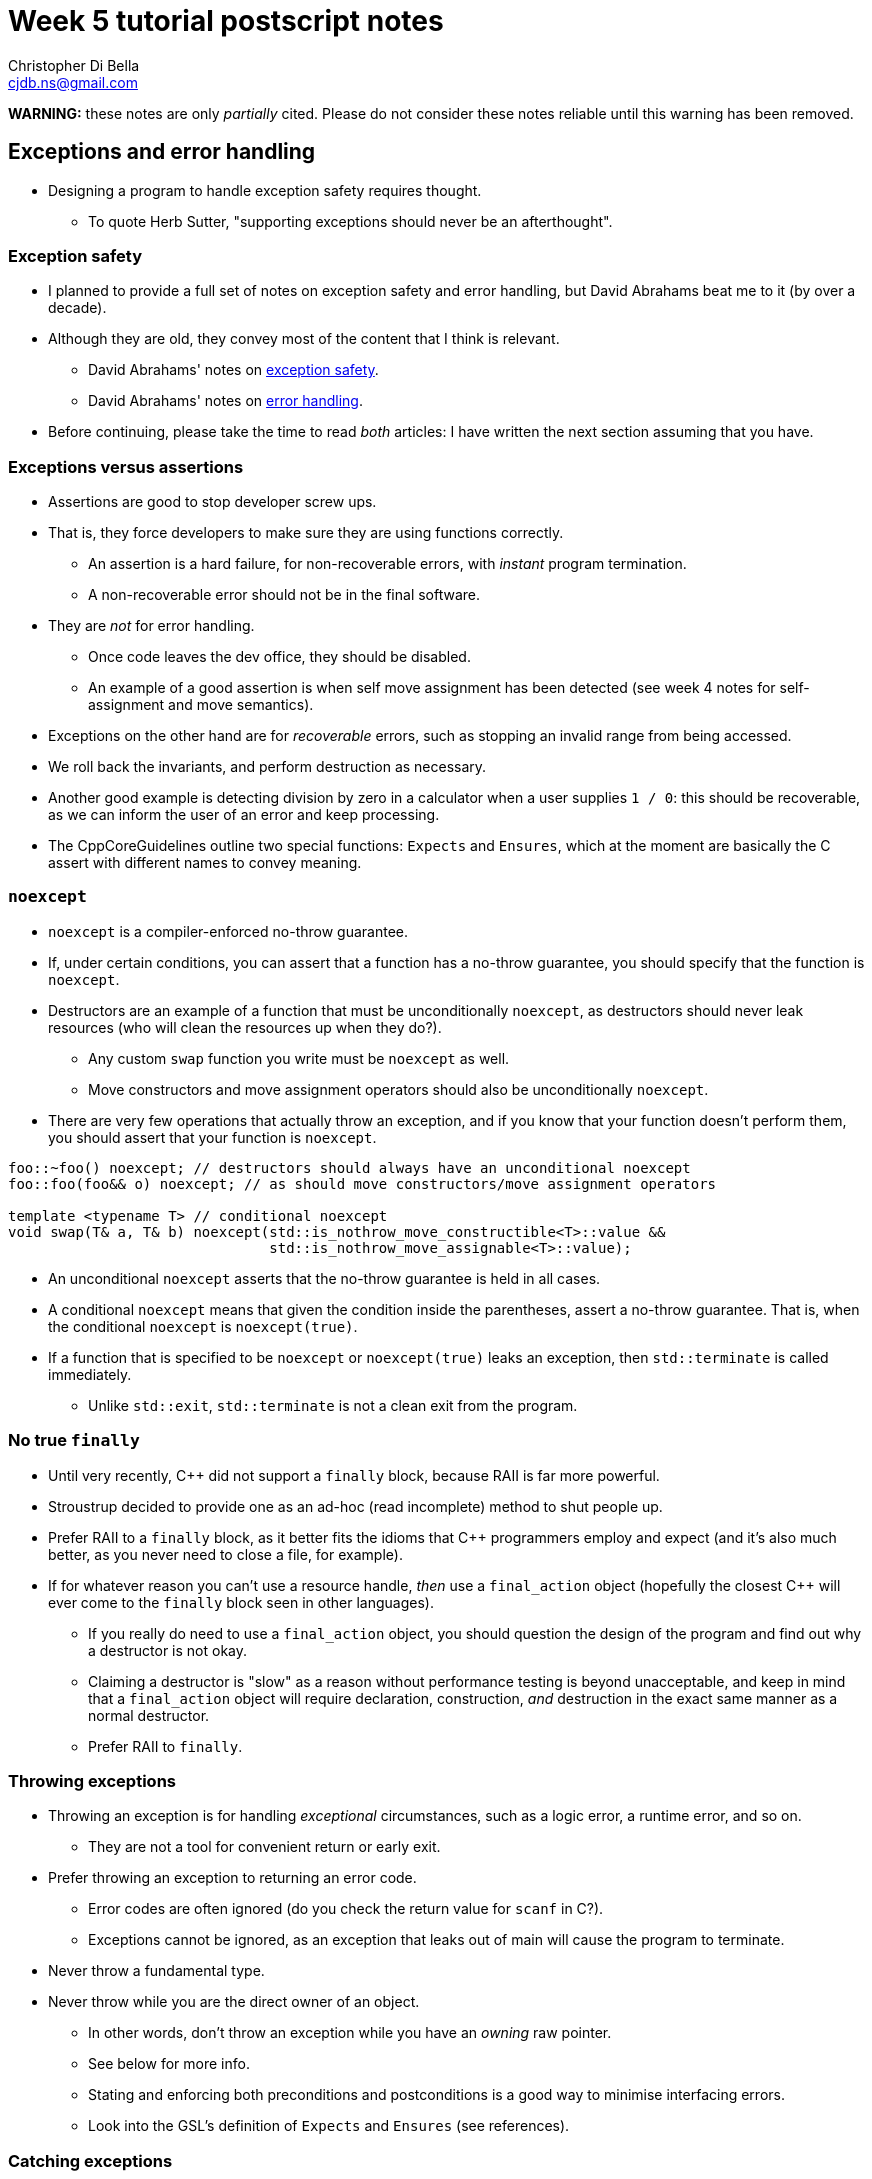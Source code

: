 Week 5 tutorial postscript notes
================================
:Author: Christopher Di Bella
:Email: cjdb.ns@gmail.com
:Date: 2016/09/07
:Revision: 1
:cpp: C++

[big]#**WARNING:** these notes are only _partially_ cited. Please do not consider these notes
     reliable until this warning has been removed.#

== Exceptions and error handling
* Designing a program to handle exception safety requires thought.
   ** To quote Herb Sutter, "supporting exceptions should never be an afterthought".

=== Exception safety
* I planned to provide a full set of notes on exception safety and error handling, but David
  Abrahams beat me to it (by over a decade).
* Although they are old, they convey most of the content that I think is relevant.
   - David Abrahams' notes on link:http://www.boost.org/community/exception_safety.html[exception
     safety].
   - David Abrahams' notes on link:http://www.boost.org/community/error_handling.html[error
     handling].
* Before continuing, please take the time to read _both_ articles: I have written the next section
  assuming that you have.

=== Exceptions versus assertions
* Assertions are good to stop developer screw ups.
* That is, they force developers to make sure they are using functions correctly.
   ** An assertion is a hard failure, for non-recoverable errors, with _instant_ program
      termination.
   ** A non-recoverable error should not be in the final software.
* They are _not_ for error handling.
   ** Once code leaves the dev office, they should be disabled.
   ** An example of a good assertion is when self move assignment has been detected (see week 4
      notes for self-assignment and move semantics).
* Exceptions on the other hand are for _recoverable_ errors, such as stopping an invalid range from
  being accessed.
* We roll back the invariants, and perform destruction as necessary.
* Another good example is detecting division by zero in a calculator when a user supplies `1 / 0`:
  this should be recoverable, as we can inform the user of an error and keep processing.
* The CppCoreGuidelines outline two special functions: `Expects` and `Ensures`, which at the moment
  are basically the C assert with different names to convey meaning.

=== `noexcept`
* `noexcept` is a compiler-enforced no-throw guarantee.
* If, under certain conditions, you can assert that a function has a no-throw guarantee, you should
  specify that the function is `noexcept`.
* Destructors are an example of a function that must be unconditionally `noexcept`, as destructors
  should never leak resources (who will clean the resources up when they do?).
   - Any custom `swap` function you write must be `noexcept` as well.
   - Move constructors and move assignment operators should also be unconditionally `noexcept`.
* There are very few operations that actually throw an exception, and if you know that your function
  doesn't perform them, you should assert that your function is `noexcept`.

[source,cpp]
------------
foo::~foo() noexcept; // destructors should always have an unconditional noexcept
foo::foo(foo&& o) noexcept; // as should move constructors/move assignment operators

template <typename T> // conditional noexcept
void swap(T& a, T& b) noexcept(std::is_nothrow_move_constructible<T>::value &&
                               std::is_nothrow_move_assignable<T>::value);
------------

* An unconditional `noexcept` asserts that the no-throw guarantee is held in all cases.
* A conditional `noexcept` means that given the condition inside the parentheses, assert a no-throw
  guarantee. That is, when the conditional `noexcept` is `noexcept(true)`.
* If a function that is specified to be `noexcept` or `noexcept(true)` leaks an exception, then
  `std::terminate` is called immediately.
   ** Unlike `std::exit`, `std::terminate` is not a clean exit from the program.

=== No true `finally`
* Until very recently, {cpp} did not support a `finally` block, because RAII is far more powerful.
* Stroustrup decided to provide one as an ad-hoc (read incomplete) method to shut people up.
* Prefer RAII to a `finally` block, as it better fits the idioms that {cpp} programmers employ and
  expect (and it's also much better, as you never need to close a file, for example).
* If for whatever reason you can't use a resource handle, _then_ use a `final_action` object
  (hopefully the closest {cpp} will ever come to the `finally` block seen in other languages).
   ** If you really do need to use a `final_action` object, you should question the design of the
      program and find out why a destructor is not okay.
   ** Claiming a destructor is "slow" as a reason without performance testing is beyond
      unacceptable, and keep in mind that a `final_action` object will require declaration,
      construction, _and_ destruction in the exact same manner as a normal destructor.
   ** Prefer RAII to `finally`.

=== Throwing exceptions
* Throwing an exception is for handling _exceptional_ circumstances, such as a logic error, a
  runtime error, and so on.
   ** They are not a tool for convenient return or early exit.
* Prefer throwing an exception to returning an error code.
   ** Error codes are often ignored (do you check the return value for `scanf` in C?).
   ** Exceptions cannot be ignored, as an exception that leaks out of main will cause the program
      to terminate.
* Never throw a fundamental type.
* Never throw while you are the direct owner of an object.
   ** In other words, don't throw an exception while you have an _owning_ raw pointer.
   ** See below for more info.
** Stating and enforcing both preconditions and postconditions is a good way to minimise interfacing
   errors.
      ** Look into the GSL's definition of `Expects` and `Ensures` (see references).

=== Catching exceptions
* You should catch exceptions as rarely as possible: exception safety isn't about placing `try` and
  `catch` wherever you can.
* If you rely on RAII, then you _do not_ need to write `try`/`catch` in every situation.
* There is a point where you do need to catch exceptions, but this should be as high up as possible:
  ** The stack unwinding that happens when an exception is thrown will cause destructors to be
     called and resources to be cleaned up along the way.
* When catching an exception, try to catch the exception with as general a class as possible.
   ** I often catch with `std::exception`, which is the most general case for any exception class
      derived from `std::exception`.
   ** Of course, if you need to catch a more specific exception, or your class isn't derived from
      `std::exception` (why not?), then you will need to change this.
   ** Also catch by either reference, or reference-to-`const`:

[source,cpp]
------------
try
{
}
catch (std::exception e) // bad... slicing can happen
{
}

try
{
}
catch (std::exception& e) // okay if you need to modify e
{
}

try
{
}
catch (const std::exception& e) // good as a default
{
}
------------

.References
[TIP]
=====
* Meyers, S. _More effective {cpp}: 35 new ways to improve your programs and designs_. p.XX. 1996.
  Addison Wesley. Westford, MA.
* Meyers, S. _Effective {cpp}: 55 specific ways to improve your programs and designs_.
  Third edition. p.XX. 2005. Pearson Education, Inc. Upper Saddle River, NJ.
* Stroustrup, B. _The {cpp} programming language_. Fourth edition. p.XX. 2013. Pearson
  Education, Inc. Upper Saddle River, NJ.
* Stroustrup, B. _A tour of {cpp}_. p.XX. 2014. Pearson Education, Inc. Upper Saddle River, NJ.
* Stroustrup, B. _Programming: principles and practice using {cpp}_. Second edition. p.XX. 2014.
  Pearson Education, Inc. Upper Saddle River, NJ.
* Sutter, H. _Exceptional {cpp} style: 40 new engineering puzzles, programming problems, and
  solutions_. p.XX. 2005. Pearson Education, Inc. Boston, MA.
* Sutter, H. Alexandrescu, A. _{cpp} coding standards: 101 rules, guidelines, and best practices_.
  p.YY. 2005. Pearson Education, Inc. Upper Saddle River, NJ.
* link:http://www.boost.org/community/exception_safety.html[David Abrahams' exception safety notes]
* link:http://www.boost.org/community/error_handling.html[David Abrahams' error handling notes]
* link:https://github.com/isocpp/CppCoreGuidelines/blob/master/CppCoreGuidelines.md#S-errors[CppCoreGuidelines
  -- E: Error Handling] **this is an important reference to read!**
* link:https://github.com/isocpp/CppCoreGuidelines/blob/master/CppCoreGuidelines.md#Ri-expects[CppCoreGuidelines
  -- I.6: Prefer `Expects()` for expressing preconditions]
* https://github.com/isocpp/CppCoreGuidelines/blob/master/CppCoreGuidelines.md#Ri-ensures[CppCoreGuidelines
  -- I.8: Prefer `Ensures()` for expressing postconditions]
* https://github.com/isocpp/CppCoreGuidelines/blob/master/CppCoreGuidelines.md#gslassert-assertions[CppCoreGuidelines
  -- GSL.assert: Assertions]
* link:http://www.boost.org/doc/libs/1_61_0/libs/exception/doc/motivation.html[Boost Exception]
=====

== Smart pointers
* A smart pointer is some type that behaves as a pointer, but also does something extra.
* Smart pointers are resource _oweners_.
   ** They manage the resource they own.
   ** This often means that they "clean up", or delete their resources once they are no longer used.
* The most common form of smart pointers that you will encounter are:
   ** `std::unique_ptr`
   ** `std::shared_ptr`
   ** `std::weak_ptr`

.References
[TIP]
=====
* link:https://github.com/isocpp/CppCoreGuidelines/blob/master/CppCoreGuidelines.md#Rf-ptr[CppCoreGuidelines
  -- F.22: Use `T*` or `owner<T*>` or a smart pointer to designate a single object]
* link:https://github.com/isocpp/CppCoreGuidelines/blob/master/CppCoreGuidelines.md#Rh-smart[CppCoreGuidelines
  -- C.149: Use `unique_ptr` or `shared_ptr` to avoid forgetting to `delete` objects created using `new`]
* link:https://github.com/isocpp/CppCoreGuidelines/blob/master/CppCoreGuidelines.md#Ro-address-of[CppCoreGuidelines
  -- C.166: Overload unary `&` only as part of a system of smart pointers and references]
=====

=== `std::unique_ptr`
* The sole _owner_ of an object.
* *Your default smart pointer*.
* When a `unique_ptr` goes out of scope, the deleter is called, which "cleans up" the resources.
* When correctly used, you should have no memory leaks.
* Usually zero-to-very-little overhead.
* Factories should usually return a `unique_ptr`.
   ** Clients can promote a `unique_ptr` to `shared_ptr`.
   ** It is not possible to transform a `shared_ptr` to a `unique_ptr`.
* Think of the classroom:
   ** The projector is a resource that needs to be allocated (logged on) and deallocated (logged
      off).
   ** The lecturer or tutor is in control of this resource: they are the `unique_ptr`.
   ** When they leave, they log off, and the session is ended.

.References
[TIP]
=====
* link:https://github.com/isocpp/CppCoreGuidelines/blob/master/CppCoreGuidelines.md#Rr-unique[CppCoreGuidelines
  -- R.21: Prefer `unique_ptr` over `shared_ptr` unless you need to share ownership]
=====

==== `std::make_unique`
* Your standard `unique_ptr` allocator.
* No need to use `new`.
* No chance of leaking memory!
* Prefer `make_unique` to raw `new`.

.References
[TIP]
=====
* link:https://github.com/isocpp/CppCoreGuidelines/blob/master/CppCoreGuidelines.md#Rh-make_unique[CppCoreGuidelines
  -- C.150: Use `make_unique()` to construct objects owned by   unique_ptr` s]
* link:https://github.com/isocpp/CppCoreGuidelines/blob/master/CppCoreGuidelines.md#Rr-make_unique[CppCoreGuidelines
  -- R.23 Use `make_unique` to make `unique_ptr` s]
=====

==== Custom deleters (advanced)
* Are useful for when you aren't allocating memory via `make_unique`.
* Why would you possibly want to allocate memory otherwise?
* Perhaps you've got a custom allocator, or a custom deleter.
* link:blah[This is a good (practical) example of where a custom deleter is necessary.]
* Notice that the memory is still not allocated via a raw `new`.

=== `std::shared_ptr`
* Used when there are multiple owners of an object. 
* The resource a only released when there are no more owners.
* Think of the classroom:
   - When we are all in the room, we are all using the lights.
   - If the someone leaves the room, it is impolite to turn the lights off while others are still
     in the public room.
   - When the last person leaves, they turn the lights off.
* Shared pointers are expensive: not only do they need to manage the resource that they have been
  asked to manage (like a `unique_ptr`), but they also need to manage a control block for reference
  counting.
   ** The reference counting (increment and decrement) is atomic (for concurrency purposes), so it
      is slower than normal arithmetic operations.
* This control block is how a `shared_ptr` knows if there are multiple owners, or if it is the sole
  owner.
* You need to justify why you need to use a `shared_ptr` over a `unique_ptr`.
* If you use a `shared_ptr` irresponsibly, you can still end up with memory leaks!
   - This is most commonly found when two objects depend on each other.

==== `std::make_shared` and `std::allocate_shared`
* `make_shared` is the common garden variety: it is a specialised version of `allocate_shared`.
* Similar to `make_unique`, except they produce a `shared_ptr` instead.
   ** `allocate_shared` will use a user-specified allocator.
   ** `make_shared` will use the standard allocator.
   ** Prefer `make_shared`
* These functions only perform _one_ allocation, whereas explicitly assigning a `shared_ptr` makes
  two allocations.
* This means that `make_shared` is faster than explicitly allocating your own `shared_ptr`.
* There are only a handful of instances where you shouldn't (or more, can't) use `make_shared`:
   . When you need to provide a custom deleter
   .
   . When the object is extremely large (see xref:weak_ptr-problems[Problems with `weak_ptr` and
     `make_shared`]).

[TIP]
=====
* link:https://github.com/isocpp/CppCoreGuidelines/blob/master/CppCoreGuidelines.md#Rh-make_shared[CppCoreGuidelines
  -- C.151: Use `make_shared()` to construct objects owned by `shared_ptr` s]
* link:https://github.com/isocpp/CppCoreGuidelines/blob/master/CppCoreGuidelines.md#Rr-make_shared[CppCoreGuidelines
  -- R.22 Use `make_shared` to make `shared_ptr` s]
=====

=== `std::weak_ptr`
* Is an affiliate of `shared_ptr`.
* Is not actually a pointer: you can't do anything but check that a `shared_ptr` still owns a
  resource.
   ** If there is at least one `shared_ptr` owner, then the `weak_ptr` can create another owner for
      you to use.
* `weak_ptr` is used to break dependency cycles and detect dangling pointers.
* `weak_ptr` has _not_ been designed to replace raw pointers (`T*`, xref:smart-vs-dumb[see below]).
* Use of `weak_ptr` is rare.
* The best way to use a `weak_ptr` is:

[source,cpp]
------------
void foo(const std::size_t i)
{
   if (auto connection = links_[i].lock())
   {
      // connection is a shared_ptr
      // use connection in here
   }
   else {
      // connection == nullptr
      // best to erase links_[i] (see below)
   }
}
------------

.References
[TIP]
=====
* Meyers, S. _Effective Modern {cpp} -- 42 ways to improve your use of {cpp}11 and {cpp}14_. p.134
  -- 138. 2014. O'Reilly Media Inc. Sebastopol, CA.
* link:https://github.com/isocpp/CppCoreGuidelines/blob/master/CppCoreGuidelines.md#Rr-weak_ptr[CppCoreGuidelines
  -- R.24: Use `weak_ptr` to break cycles of `shared_ptr` s]
=====

==== <<weak_ptr-problems,Problems with `weak_ptr` and `make_shared`>>
* When a `shared_ptr` is allocated with `make_shared`, it performs one memory allocation for both
  the memory you wish to reserve, and the control block in question.
* That means that the block of memory can't be deallocated unless the control block is also
  deallocated.
* Because this control block keeps a record of the number of `weak_ptr` s that are in circulation,
  we can't deallocate the control block or the object until there are no further `weak_ptr` s.
* Thus, if you maintain a container of `weak_ptr` s, it is a good idea to purge the ones that report
  that they dangle.

.References
[TIP]
=====
* Meyers, S. _Effective Modern {cpp} -- 42 ways to improve your use of {cpp}11 and {cpp}14_. p.139
  -- 147. 2014. O'Reilly Media Inc. Sebastopol, CA.
=====

== <<smart-vs-dumb,Smart pointers versus raw pointers>>
* Smart pointers are great...
   ** ...but they are only for resource _owners_.
* Raw pointers are great...
   ** ...but they are only for resource _observers_.
* You should only store smart pointers.
   - This is opposed to storing raw pointers: if you can avoid manually allocating objects on the
     heap, please do so!
   - Remember that pointers should only be used when you need reference semantics _and_ you want
     to be able to change what you refer to, _or_ if you need a valid "nothing to reference" option.
* Consider the classroom:
   ** The class facilitator is the `unique_ptr`.
   ** They own the projector.
   ** You as students are observers.
   ** You are free to leave the class whenever you please, and your leaving does not affect anybody
      else.
   ** Students are _raw pointers_.
* You should feel free to keep passing raw pointers around and returning raw pointers from
  functions...
   ** ...with a few caveats.
* Herb Sutter has link:https://herbsutter.com/2013/06/05/gotw-91-solution-smart-pointer-parameters/[listed
  a few guidelines] about when to choose smart pointers, and when to choose raw pointers: below is a
  summary of his advice.

=== 1. Prefer raw pointers as object parameters to functions
* Raw pointers are not aware of lifetime policies.
   ** If a function doesn't participate in the maintenance of this policy, it doesn't need to take
      a smart pointer.
* Using raw pointers as observers is recommended when you are sure that the object (pointee) will
  outlive the raw pointer.
   ** Copying a `shared_ptr` is expensive, and moving a `unqiue_ptr` too much will make things
      confusing.
* Standard `const` rules still apply.
* Standard reference vs pointer rules still apply.

=== 2. Pass `unique_ptr` by value when the pointee's lifetime ends at the end of the callee function
* Such functions are called sinks.
* RAII and move semantics will make sure that the `unique_ptr` is correctly transferred and
  destroyed when the function returns.

=== 3. Pass `unique_ptr` by reference when you wish to modify the pointer's value, but never pass a `unique_ptr` by reference-to-`const`
* Passing a `unique_ptr` by reference implies that there is potential for the pointer to change
  what it points to.
* Passing a `unique_ptr` by reference-to-`const` offers no additional benefits to passing a raw
  pointer, and actually restricts what can be passed into the function. Recall rule 1.

=== 4. Pass `shared_ptr` by value when you wish for the callee to share ownership with the caller
* The function needs to retain a copy of the `shared_ptr` for shared ownership to be meaningful.

=== 5. Pass `shared_ptr` by reference when you wish to modify the pointer's value
* Same as 3.1
* Accepting a `shared_ptr` as a reference-to-`const` parameter is only acceptable when your
  function calls a function that implements rule 4.
* Otherwise, prefer rule 1.

.References
[TIP]
=====
* link:https://herbsutter.com/2013/05/29/gotw-89-solution-smart-pointers[GotW #89 Solution: Smart
  Pointers]
* link:https://herbsutter.com/2013/05/30/gotw-90-solution-factories[GotW #90 Solution: Factories]
* link:https://herbsutter.com/2013/06/05/gotw-91-solution-smart-pointer-parameters[GotW #91
  Solution: Smart Pointer Parameters]
* link:https://github.com/isocpp/CppCoreGuidelines/blob/master/CppCoreGuidelines.md#Rf-smart[CppCoreGuidelines
  -- F.7: For general use, take `T*` or `T&` arguments rather than smart pointers]
* link:https://github.com/isocpp/CppCoreGuidelines/blob/master/CppCoreGuidelines.md#Rr-owner[CppCoreGuidelines
  -- R.20: Use `unique_ptr` or `shared_ptr` to represent ownership]
* link:https://github.com/isocpp/CppCoreGuidelines/blob/master/CppCoreGuidelines.md#Rr-smartptrparam[CppCoreGuidelines
  -- R.30: Take smart pointers as parameters only to explicitly express lifetime semantics]
* link:https://github.com/isocpp/CppCoreGuidelines/blob/master/CppCoreGuidelines.md#Rr-smart[CppCoreGuidelines
  -- R.31: If you have non-`std` smart pointers, follow the basic pattern from `std`]
* link:https://github.com/isocpp/CppCoreGuidelines/blob/master/CppCoreGuidelines.md#Rr-uniqueptrparam[CppCoreGuidelines
  -- R.32: Take a `unique_ptr<widget>` parameter to express that a function assumes ownership of a `widget`]
* link:https://github.com/isocpp/CppCoreGuidelines/blob/master/CppCoreGuidelines.md#Rr-reseat[CppCoreGuidelines
  -- R.33: Take a `unique_ptr<widget>&` parameter to express that a function reseats the `widget`]
* link:https://github.com/isocpp/CppCoreGuidelines/blob/master/CppCoreGuidelines.md#Rr-sharedptrparam-owner[CppCoreGuidelines
  -- R.34: Take a `shared_ptr<widget>` parameter to express that a function is part owner]
* link:https://github.com/isocpp/CppCoreGuidelines/blob/master/CppCoreGuidelines.md#Rr-sharedptrparam[CppCoreGuidelines
  -- R.35: Take a `shared_ptr<widget>&` parameter to express that a function might reseat the shared pointer]
* link:https://github.com/isocpp/CppCoreGuidelines/blob/master/CppCoreGuidelines.md#Rr-sharedptrparam-const[CppCoreGuidelines
  -- R.36: Take a `const shared_ptr<widget>&` parameter to express that it might retain a reference count to the object ???]
* link:https://github.com/isocpp/CppCoreGuidelines/blob/master/CppCoreGuidelines.md#Rr-smartptrget[CppCoreGuidelines
  -- R.37: Do not pass a pointer or reference obtained from an aliased smart pointer]
=====

== `decltype`
* A very powerful type deduction tool.
* `decltype(e)` for some expression `e` will be deduced as the type of the expression `e`.
   - If `e` does not have a valid expression type, your code will not compile.
   - If `e` is the name of an overloaded function, your code will not compile.
* `decltype((e))`, for some _parenthesised_ expression `(e)` does not resolve to the same type as
  `decltype(e)`:
   - If `e` is an lvalue, then `decltype((e))` will be deduced as `decltype(e)&`.
   - If `e` is an rvalue, then `decltype((e))` will be deduced as `decltype(e)&&`.
* [big]#How about in English, professor?#
* The above is a bit technical, so let's break it down:
   - `decltype(e)` takes the type of whatever is inside, and becomes like an unnamed type alias
     (named type aliases were formerly known as a `typedef`).
   - `decltype((e))` takes the type of whatever is inside, and becomes like an unnamed type alias,
     with the caveat that the type is a reference to `e`'s type.
* Why would you want to _ever_ use an unnamed alias?
   - For the same reason you want to use `auto`!
* Relying on type deduction means that you are placing trust in the compiler to work out the correct
  type.
   ** Your explicit type might go out of date.
   ** `decltype(e)` will only go out of date if your expression is _wrong_.
      *** You probably have a bigger problem at that point.
   ** Trust your tool.
* But I can't see my type!
   - Correct, and the minute your type goes off the screen, your type can't be seen anyway.
   - You should keep the scope of variables as small as possible to limit their potential misuse.
   - If you use an IDE, your IDE should be able to deduce the type information on the fly.
   - However, a stronger argument is that `decltype`, like `auto`, helps you code against interfaces;
     explicit types promote coding against implementations.
   - Unlike `auto`, `decltype` isn't supposed to be used everywhere.
* `decltype` doesn't replace `auto` either:
   - `auto` is placed on the left, before the identifier.
   - `decltype` is placed on the right, after the `operator=`.

[source, cpp]
-------------
#include <iostream>
#include <vector>

std::vector<int> make_crowd(int children, int adults, int seniors);

int main()
{
   auto crowd = make_crowd(10, 120, 16);
   // auto on the left, decltype on the right
   auto first_child = decltype(crowd)::value_type{7}; // is the same as...
   auto second_child = std::vector<int>::value_type{7}; // is the same as...
   auto third_child = int{7};
}
-------------

* That seems pointless... why didn't we just use `int{0}`?
* Consider this modification:

[source, cpp]
-------------
#include <iostream>
#include <vector>

// children are often proud of their age, and will happily tell you that they are "six and a half",
// so all children will now give an _exact_ age
std::vector<double> make_crowd(int children, int adults, int seniors);

int main()
{
   auto crowd = make_crowd(10, 120, 16);
   // auto on the left, decltype on the right
   auto first_child = decltype(crowd)::value_type{7};   // is the same as std::vector<double>::value_type{7}; but not the same as...
   auto second_child = std::vector<int>::value_type{7}; // both of which are embedded in our code
   auto third_child = int{7};                           // errors are likely to crop up
}
-------------

* So should I be using `decltype` like in this program?

[source,cpp]
------------
auto i = decltype(0){0};
auto j = decltype(i){1};
------------

* Heavens, no! Use `decltype` when you require type that is dependent on some expression.
* An example is the `value_type` above: it is dependent on a container.
* We can also use `decltype` to deduce the return type of complex types.
   ** One of these will feature in the `template class` notes.
